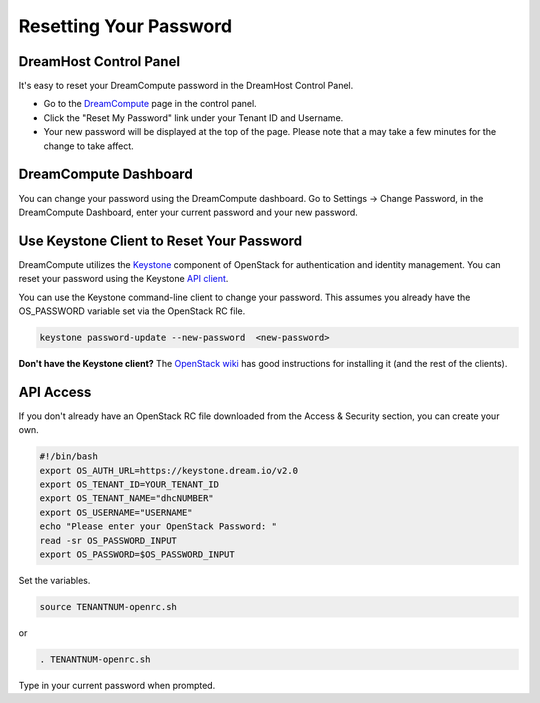 =======================
Resetting Your Password
=======================

DreamHost Control Panel
~~~~~~~~~~~~~~~~~~~~~~~

It's easy to reset your DreamCompute password in the DreamHost Control Panel.

* Go to the `DreamCompute <https://panel.dreamhost.com/dreamcompute>`_ page in
  the control panel.
* Click the "Reset My Password" link under your Tenant ID and Username.
* Your new password will be displayed at the top of the page. Please note that
  a may take a few minutes for the change to take affect.

.. figure:: images/DreamCompute-reset-password.png

DreamCompute Dashboard
~~~~~~~~~~~~~~~~~~~~~~

You can change your password using the DreamCompute dashboard. Go to Settings
-> Change Password, in the DreamCompute Dashboard, enter your current password
and your new password.

.. figure:: images/DHC-change-password.png

Use Keystone Client to Reset Your Password
~~~~~~~~~~~~~~~~~~~~~~~~~~~~~~~~~~~~~~~~~~

DreamCompute utilizes the `Keystone
<http://docs.openstack.org/developer/keystone/>`_ component of OpenStack for
authentication and identity management. You can reset your password using the
Keystone `API client
<http://docs.openstack.org/api/quick-start/content/>`_.

You can use the Keystone command-line client to change your password. This
assumes you already have the OS_PASSWORD variable set via the OpenStack RC
file.

.. code-block:: bash

    keystone password-update --new-password  <new-password>

**Don't have the Keystone client?** The
`OpenStack wiki
<http://docs.openstack.org/user-guide/content/install_clients.html>`_ has good
instructions for installing it (and the rest of the clients).

API Access
~~~~~~~~~~

If you don't already have an OpenStack RC file downloaded from the
Access & Security section, you can create
your own.

.. code-block:: bash

    #!/bin/bash
    export OS_AUTH_URL=https://keystone.dream.io/v2.0
    export OS_TENANT_ID=YOUR_TENANT_ID
    export OS_TENANT_NAME="dhcNUMBER"
    export OS_USERNAME="USERNAME"
    echo "Please enter your OpenStack Password: "
    read -sr OS_PASSWORD_INPUT
    export OS_PASSWORD=$OS_PASSWORD_INPUT

Set the variables.

.. code-block:: bash

    source TENANTNUM-openrc.sh

or

.. code-block:: bash

    . TENANTNUM-openrc.sh

Type in your current password when prompted.

.. meta::
   :labels: password reset
